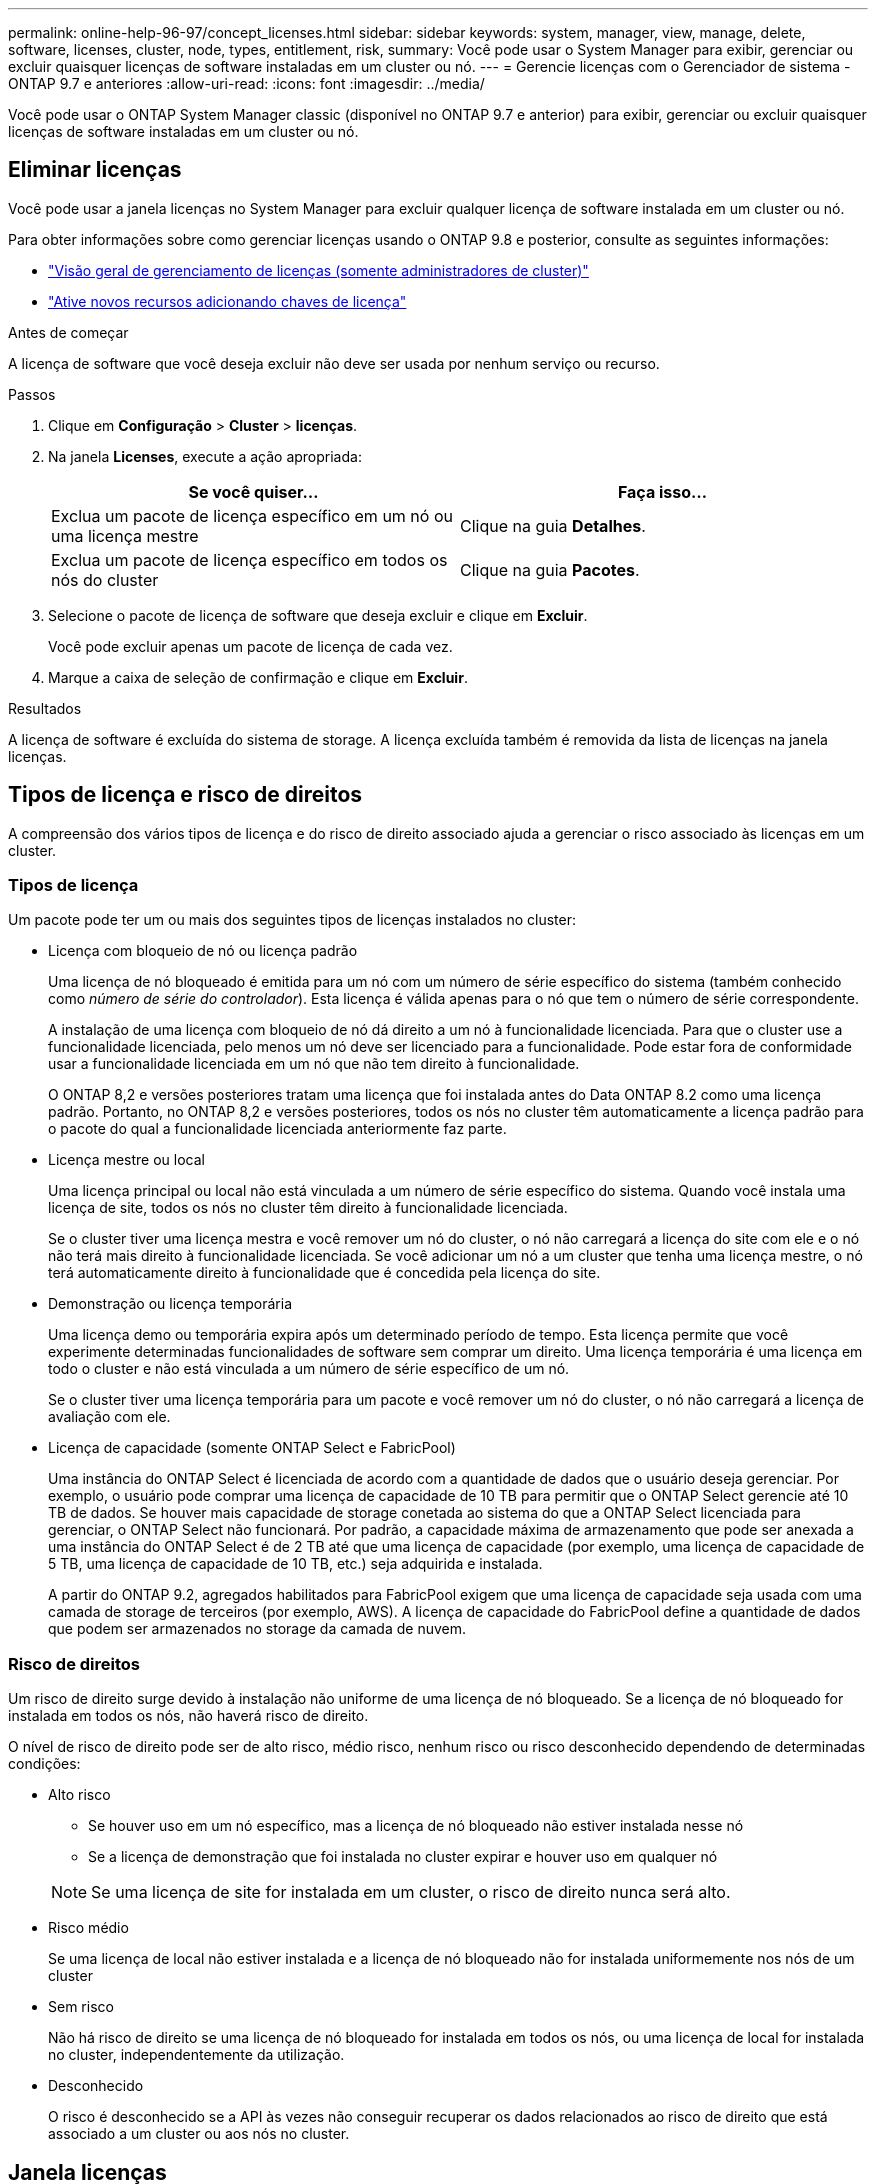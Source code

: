---
permalink: online-help-96-97/concept_licenses.html 
sidebar: sidebar 
keywords: system, manager, view, manage, delete, software, licenses, cluster, node, types, entitlement, risk, 
summary: Você pode usar o System Manager para exibir, gerenciar ou excluir quaisquer licenças de software instaladas em um cluster ou nó. 
---
= Gerencie licenças com o Gerenciador de sistema - ONTAP 9.7 e anteriores
:allow-uri-read: 
:icons: font
:imagesdir: ../media/


[role="lead"]
Você pode usar o ONTAP System Manager classic (disponível no ONTAP 9.7 e anterior) para exibir, gerenciar ou excluir quaisquer licenças de software instaladas em um cluster ou nó.



== Eliminar licenças

Você pode usar a janela licenças no System Manager para excluir qualquer licença de software instalada em um cluster ou nó.

Para obter informações sobre como gerenciar licenças usando o ONTAP 9.8 e posterior, consulte as seguintes informações:

* link:https://docs.netapp.com/us-en/ontap/system-admin/manage-licenses-concept.html["Visão geral de gerenciamento de licenças (somente administradores de cluster)"^]
* https://docs.netapp.com/us-en/ontap/task_admin_enable_new_features.html["Ative novos recursos adicionando chaves de licença"^]


.Antes de começar
A licença de software que você deseja excluir não deve ser usada por nenhum serviço ou recurso.

.Passos
. Clique em *Configuração* > *Cluster* > *licenças*.
. Na janela *Licenses*, execute a ação apropriada:
+
|===
| Se você quiser... | Faça isso... 


 a| 
Exclua um pacote de licença específico em um nó ou uma licença mestre
 a| 
Clique na guia *Detalhes*.



 a| 
Exclua um pacote de licença específico em todos os nós do cluster
 a| 
Clique na guia *Pacotes*.

|===
. Selecione o pacote de licença de software que deseja excluir e clique em *Excluir*.
+
Você pode excluir apenas um pacote de licença de cada vez.

. Marque a caixa de seleção de confirmação e clique em *Excluir*.


.Resultados
A licença de software é excluída do sistema de storage. A licença excluída também é removida da lista de licenças na janela licenças.



== Tipos de licença e risco de direitos

A compreensão dos vários tipos de licença e do risco de direito associado ajuda a gerenciar o risco associado às licenças em um cluster.



=== Tipos de licença

Um pacote pode ter um ou mais dos seguintes tipos de licenças instalados no cluster:

* Licença com bloqueio de nó ou licença padrão
+
Uma licença de nó bloqueado é emitida para um nó com um número de série específico do sistema (também conhecido como _número de série do controlador_). Esta licença é válida apenas para o nó que tem o número de série correspondente.

+
A instalação de uma licença com bloqueio de nó dá direito a um nó à funcionalidade licenciada. Para que o cluster use a funcionalidade licenciada, pelo menos um nó deve ser licenciado para a funcionalidade. Pode estar fora de conformidade usar a funcionalidade licenciada em um nó que não tem direito à funcionalidade.

+
O ONTAP 8,2 e versões posteriores tratam uma licença que foi instalada antes do Data ONTAP 8.2 como uma licença padrão. Portanto, no ONTAP 8,2 e versões posteriores, todos os nós no cluster têm automaticamente a licença padrão para o pacote do qual a funcionalidade licenciada anteriormente faz parte.

* Licença mestre ou local
+
Uma licença principal ou local não está vinculada a um número de série específico do sistema. Quando você instala uma licença de site, todos os nós no cluster têm direito à funcionalidade licenciada.

+
Se o cluster tiver uma licença mestra e você remover um nó do cluster, o nó não carregará a licença do site com ele e o nó não terá mais direito à funcionalidade licenciada. Se você adicionar um nó a um cluster que tenha uma licença mestre, o nó terá automaticamente direito à funcionalidade que é concedida pela licença do site.

* Demonstração ou licença temporária
+
Uma licença demo ou temporária expira após um determinado período de tempo. Esta licença permite que você experimente determinadas funcionalidades de software sem comprar um direito. Uma licença temporária é uma licença em todo o cluster e não está vinculada a um número de série específico de um nó.

+
Se o cluster tiver uma licença temporária para um pacote e você remover um nó do cluster, o nó não carregará a licença de avaliação com ele.

* Licença de capacidade (somente ONTAP Select e FabricPool)
+
Uma instância do ONTAP Select é licenciada de acordo com a quantidade de dados que o usuário deseja gerenciar. Por exemplo, o usuário pode comprar uma licença de capacidade de 10 TB para permitir que o ONTAP Select gerencie até 10 TB de dados. Se houver mais capacidade de storage conetada ao sistema do que a ONTAP Select licenciada para gerenciar, o ONTAP Select não funcionará. Por padrão, a capacidade máxima de armazenamento que pode ser anexada a uma instância do ONTAP Select é de 2 TB até que uma licença de capacidade (por exemplo, uma licença de capacidade de 5 TB, uma licença de capacidade de 10 TB, etc.) seja adquirida e instalada.

+
A partir do ONTAP 9.2, agregados habilitados para FabricPool exigem que uma licença de capacidade seja usada com uma camada de storage de terceiros (por exemplo, AWS). A licença de capacidade do FabricPool define a quantidade de dados que podem ser armazenados no storage da camada de nuvem.





=== Risco de direitos

Um risco de direito surge devido à instalação não uniforme de uma licença de nó bloqueado. Se a licença de nó bloqueado for instalada em todos os nós, não haverá risco de direito.

O nível de risco de direito pode ser de alto risco, médio risco, nenhum risco ou risco desconhecido dependendo de determinadas condições:

* Alto risco
+
** Se houver uso em um nó específico, mas a licença de nó bloqueado não estiver instalada nesse nó
** Se a licença de demonstração que foi instalada no cluster expirar e houver uso em qualquer nó


+
[NOTE]
====
Se uma licença de site for instalada em um cluster, o risco de direito nunca será alto.

====
* Risco médio
+
Se uma licença de local não estiver instalada e a licença de nó bloqueado não for instalada uniformemente nos nós de um cluster

* Sem risco
+
Não há risco de direito se uma licença de nó bloqueado for instalada em todos os nós, ou uma licença de local for instalada no cluster, independentemente da utilização.

* Desconhecido
+
O risco é desconhecido se a API às vezes não conseguir recuperar os dados relacionados ao risco de direito que está associado a um cluster ou aos nós no cluster.





== Janela licenças

O sistema de armazenamento chega de fábrica com software pré-instalado. Se pretender adicionar ou remover uma licença de software depois de receber o sistema de armazenamento, pode utilizar a janela licenças.

[NOTE]
====
O System Manager não monitora as licenças de avaliação e não fornece nenhum aviso quando uma licença de avaliação está prestes a expirar. Uma licença de avaliação é uma licença temporária que expira após um determinado período de tempo.

====


=== Botões de comando

* *Adicionar*
+
Abre a janela Adicionar licença, que permite adicionar novas licenças de software.

* *Excluir*
+
Elimina a licença de software selecionada na lista de licenças de software.

* *Atualizar*
+
Atualiza as informações na janela.





=== Guia Pacotes

Exibe informações sobre os pacotes de licença que estão instalados no seu sistema de armazenamento.

* *Pacote*
+
Exibe o nome do pacote de licença.

* *Risco de direito*
+
Indica o nível de risco como resultado de problemas de direitos de licença para um cluster. O nível de risco de direito pode ser de alto risco (image:../media/high_risk_entitlementrisk.gif[""]), médio risco (image:../media/medium_risk_entitlementrisk.gif[""] ), nenhum risco (image:../media/no_risk_entitlementrisk.gif[""] ), desconhecido (image:../media/unknown_risk_entitlementrisk.gif[""]) ou não licenciado (-).

* *Descrição*
+
Exibe o nível de risco como resultado de problemas de direitos de licença para um cluster.





=== Área de detalhes do pacote de licença

A área abaixo da lista de pacotes de licença exibe informações adicionais sobre o pacote de licença selecionado. Esta área inclui informações sobre o cluster ou nó no qual a licença está instalada, o número de série da licença, o uso na semana anterior, se a licença está instalada, a data de expiração da licença e se a licença é antiga.



=== Separador Detalhes

Exibe informações adicionais sobre os pacotes de licença que estão instalados no seu sistema de armazenamento.

* *Pacote*
+
Exibe o nome do pacote de licença.

* *Cluster/Node*
+
Exibe o cluster ou nó no qual o pacote de licença está instalado.

* *Número de série*
+
Exibe o número de série do pacote de licença instalado no cluster ou nó.

* *Tipo*
+
Exibe o tipo do pacote de licença, que pode ser o seguinte:

+
** Temporário: Especifica que a licença é uma licença temporária, que é válida apenas durante o período de demonstração.
** Mestre: Especifica que a licença é uma licença mestre, que é instalada em todos os nós do cluster.
** Nó bloqueado: Especifica que a licença é uma licença de nó bloqueado, que é instalada em um único nó no cluster.
** Capacidade:
+
*** Para o ONTAP Select, especifica que a licença é uma licença de capacidade, que define a quantidade total de capacidade de dados que a instância é licenciada para gerenciar.
*** Para o FabricPool, especifica que a licença é uma licença de capacidade, que define a quantidade de dados que podem ser gerenciados no storage de terceiros anexado (por exemplo, AWS).




* *Estado*
+
Exibe o estado do pacote de licença, que pode ser o seguinte:

+
** Avaliação: Especifica que a licença instalada é uma licença de avaliação.
** Instalado: Especifica que a licença instalada é uma licença adquirida válida.
** Aviso: Especifica que a licença instalada é uma licença adquirida válida e está se aproximando da capacidade máxima.
** Aplicação: Especifica que a licença instalada é uma licença adquirida válida e excedeu a data de validade.
** Aguardando licença: Especifica que a licença ainda não foi instalada.


* *Legado*
+
Exibe se a licença é uma licença herdada.

* * Capacidade máxima*
+
** No ONTAP Select, exibe a quantidade máxima de storage que pode ser anexada à instância do ONTAP Select.
** No FabricPool, o exibe a quantidade máxima de storage de armazenamento de objetos de terceiros que pode ser usada como storage de camada de nuvem.


* * Capacidade atual*
+
** No ONTAP Select, exibe a quantidade total de storage que está atualmente anexada à instância do ONTAP Select.
** No FabricPool, o exibe a quantidade total de storage de armazenamento de objetos de terceiros que atualmente é usada como storage de camada de nuvem.


* *Data de validade*
+
Exibe a data de validade do pacote de licença de software.



*Informações relacionadas*

https://docs.netapp.com/us-en/ontap/system-admin/index.html["Administração do sistema"]

xref:task_creating_cluster.adoc[Criando um cluster]
